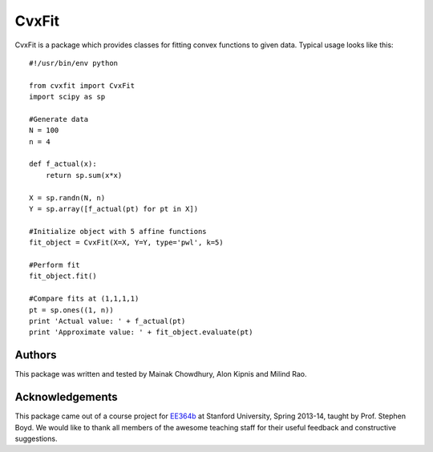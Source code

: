 ===========
CvxFit
===========

CvxFit is a package which provides classes for fitting convex functions to
given data. Typical usage looks like this::

    #!/usr/bin/env python

    from cvxfit import CvxFit
    import scipy as sp

    #Generate data
    N = 100
    n = 4
    
    def f_actual(x):
        return sp.sum(x*x)

    X = sp.randn(N, n)
    Y = sp.array([f_actual(pt) for pt in X]) 

    #Initialize object with 5 affine functions
    fit_object = CvxFit(X=X, Y=Y, type='pwl', k=5)
    
    #Perform fit 
    fit_object.fit()

    #Compare fits at (1,1,1,1)
    pt = sp.ones((1, n))
    print 'Actual value: ' + f_actual(pt)
    print 'Approximate value: ' + fit_object.evaluate(pt)

Authors
=========

This package was written and tested by Mainak Chowdhury, Alon Kipnis and Milind
Rao.

Acknowledgements 
================

This package came out of a course project for `EE364b
<http://www.stanford.edu/class/ee364b/>`_ at Stanford University, Spring
2013-14, taught by Prof. Stephen Boyd. We would like to thank all members of
the awesome teaching staff for their useful feedback and constructive
suggestions.
